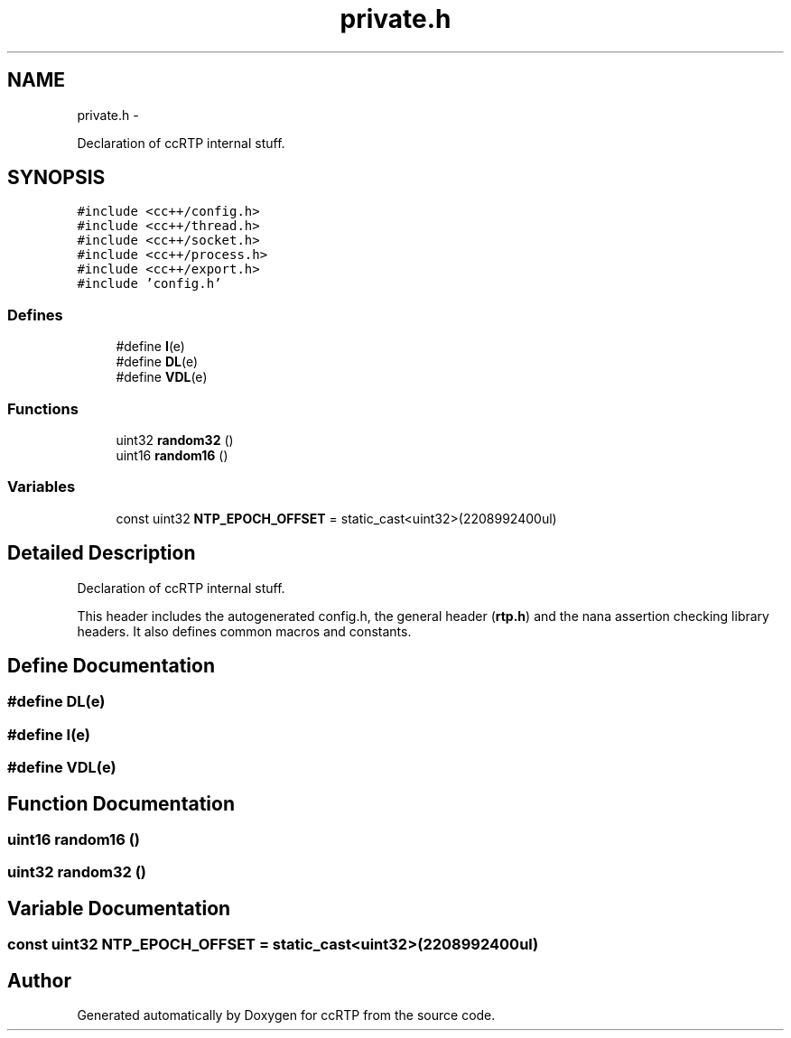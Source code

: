 .TH "private.h" 3 "21 Sep 2010" "ccRTP" \" -*- nroff -*-
.ad l
.nh
.SH NAME
private.h \- 
.PP
Declaration of ccRTP internal stuff.  

.SH SYNOPSIS
.br
.PP
\fC#include <cc++/config.h>\fP
.br
\fC#include <cc++/thread.h>\fP
.br
\fC#include <cc++/socket.h>\fP
.br
\fC#include <cc++/process.h>\fP
.br
\fC#include <cc++/export.h>\fP
.br
\fC#include 'config.h'\fP
.br

.SS "Defines"

.in +1c
.ti -1c
.RI "#define \fBI\fP(e)"
.br
.ti -1c
.RI "#define \fBDL\fP(e)"
.br
.ti -1c
.RI "#define \fBVDL\fP(e)"
.br
.in -1c
.SS "Functions"

.in +1c
.ti -1c
.RI "uint32 \fBrandom32\fP ()"
.br
.ti -1c
.RI "uint16 \fBrandom16\fP ()"
.br
.in -1c
.SS "Variables"

.in +1c
.ti -1c
.RI "const uint32 \fBNTP_EPOCH_OFFSET\fP = static_cast<uint32>(2208992400ul)"
.br
.in -1c
.SH "Detailed Description"
.PP 
Declaration of ccRTP internal stuff. 

This header includes the autogenerated config.h, the general header (\fBrtp.h\fP) and the nana assertion checking library headers. It also defines common macros and constants. 
.SH "Define Documentation"
.PP 
.SS "#define DL(e)"
.SS "#define I(e)"
.SS "#define VDL(e)"
.SH "Function Documentation"
.PP 
.SS "uint16 random16 ()"
.SS "uint32 random32 ()"
.SH "Variable Documentation"
.PP 
.SS "const uint32 \fBNTP_EPOCH_OFFSET\fP = static_cast<uint32>(2208992400ul)"
.SH "Author"
.PP 
Generated automatically by Doxygen for ccRTP from the source code.
